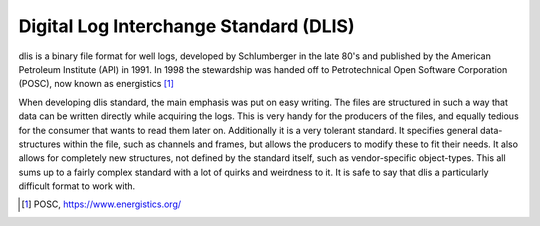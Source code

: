 Digital Log Interchange Standard (DLIS)
=======================================

dlis is a binary file format for well logs, developed by Schlumberger in the
late 80's and published by the American Petroleum Institute (API) in 1991. In
1998 the stewardship was handed off to Petrotechnical Open Software Corporation
(POSC), now known as energistics [1]_


When developing dlis standard, the main emphasis was put on easy writing. The
files are structured in such a way that data can be written directly while
acquiring the logs. This is very handy for the producers of the files, and
equally tedious for the consumer that wants to read them later on.  Additionally
it is a very tolerant standard. It specifies general data-structures within the
file, such as channels and frames, but allows the producers to modify these to
fit their needs. It also allows for completely new structures, not defined by
the standard itself, such as vendor-specific object-types. This all sums up to
a fairly complex standard with a lot of quirks and weirdness to it.  It is safe
to say that dlis a particularly difficult format to work with.

.. [1] POSC, https://www.energistics.org/
